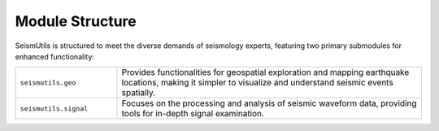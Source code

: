 Module Structure
================

SeismUtils is structured to meet the diverse demands of seismology experts, featuring two primary submodules for enhanced functionality:

.. list-table:: 
   :widths: 25 75
   :header-rows: 0

   * - ``seismutils.geo``
     - Provides functionalities for geospatial exploration and mapping earthquake locations, making it simpler to visualize and understand seismic events spatially.
   * - ``seismutils.signal``
     - Focuses on the processing and analysis of seismic waveform data, providing tools for in-depth signal examination.